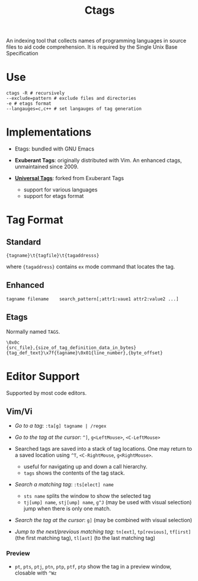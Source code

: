 #+title: Ctags

An indexing tool that collects names of programming languages in source files to
aid code comprehension. It is required by the Single Unix Base Specification

* Use

#+begin_src shell
ctags -R # recursively
--exclude=pattern # exclude files and directories
-e # etags format
--langauges=c,c++ # set langauges of tag generation
#+end_src

* Implementations

- Etags: bundled with GNU Emacs

- *Exuberant Tags*: originally distributed with Vim. An enhanced ctags,
  unmaintained since 2009.

- [[https://ctags.io][*Universal Tags*]]: forked from Exuberant Tags
  + support for various languages
  + support for etags format

* Tag Format

** Standard

#+begin_src
{tagname}\t{tagfile}\t{tagaddresss}
#+end_src

where ={tagaddress}= contains =ex= mode command that locates the tag.

** Enhanced

#+begin_src ctags
tagname	filename	search_pattern[;attr1:vaue1	attr2:value2 ...]
#+end_src


** Etags

Normally named =TAGS=.

#+begin_src
\0x0c
{src_file},{size_of_tag_definition_data_in_bytes}
{tag_def_text}\x7f{tagname}\0x01{line_number},{byte_offset}
#+end_src


* Editor Support

Supported by most code editors.

** Vim/Vi

- /Go to a tag/: =:ta[g] tagname | /regex=

- /Go to the tag at the cursor/: =^]=, =g<LeftMouse>=, =<C-LeftMouse>=

- Searched tags are saved into a stack of tag locations. One may return to a
  saved location using =^T=, =<C-RightMouse=, =g<RightMouse>=.
  + useful for navigating up and down a call hierarchy.
  + =tags= shows the contents of the tag stack.

- /Search a matching tag/: =:ts[elect] name=
  + =sts name= splits the window to show the selected tag
  + =tj[ump] name=, =stj[ump] name=, =g^J= (may be used with visual selection) jump when there is only one match.

- /Search the tag at the cursor/: =g]= (may be combined with visual selection)

- /Jump to the next/previous matching tag/: =tn[ext]=, =tp[revious]=,
  =tf[irst]= (the first matching tag), =tl[ast]= (to the last matching tag)

*** Preview

- =pt=, =pts=, =ptj=, =ptn=, =ptp=, =ptf=, =ptp= show the tag in a preview
  window, closable with =^Wz=
